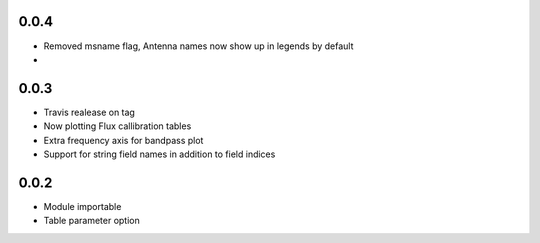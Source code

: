 0.0.4
-----
- Removed msname flag, Antenna names now show up in legends by default
- 


0.0.3
-----
- Travis realease on tag
- Now plotting Flux callibration tables
- Extra frequency axis for bandpass plot
- Support for string field names in addition to field indices


0.0.2
-----
- Module importable
- Table parameter option
